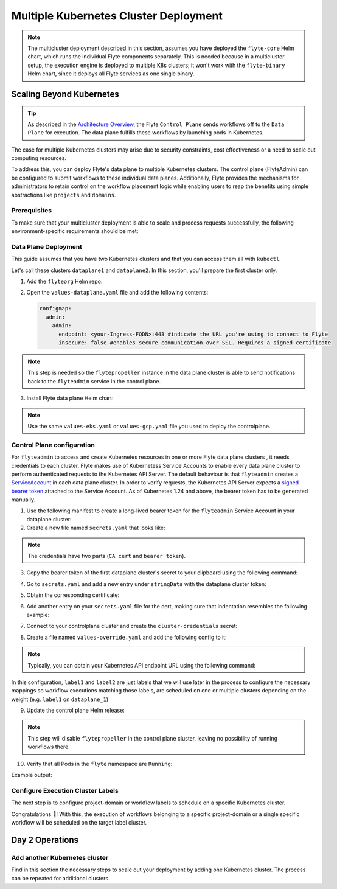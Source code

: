 .. _deployment-deployment-multicluster:

######################################
Multiple Kubernetes Cluster Deployment
######################################

.. tags:: Kubernetes, Infrastructure, Advanced

.. note::

    The multicluster deployment described in this section, assumes you have deployed
    the ``flyte-core`` Helm chart, which runs the individual Flyte components separately.
    This is needed because in a multicluster setup, the execution engine is
    deployed to multiple K8s clusters; it won't work with the ``flyte-binary``
    Helm chart, since it deploys all Flyte services as one single binary.

Scaling Beyond Kubernetes
-------------------------

.. tip::
   
   As described in the `Architecture Overview <https://docs.flyte.org/en/latest/concepts/architecture.html>`_,
   the Flyte ``Control Plane`` sends workflows off to the ``Data Plane`` for
   execution. The data plane fulfills these workflows by launching pods in
   Kubernetes.


.. image:: https://raw.githubusercontent.com/flyteorg/static-resources/main/common/flyte-multicluster-arch-v2.png

The case for multiple Kubernetes clusters may arise due to security constraints, 
cost effectiveness or a need to scale out computing resources.

To address this, you can deploy Flyte's data plane to multiple Kubernetes clusters.
The control plane (FlyteAdmin) can be configured to submit workflows to
these individual data planes. Additionally, Flyte provides the mechanisms for 
administrators to retain control on the workflow placement logic while enabling
users to reap the benefits using simple abstractions like ``projects`` and ``domains``.

Prerequisites
*************

To make sure that your multicluster deployment is able to scale and process 
requests successfully, the following environment-specific requirements should be met:

.. tabbed:: AWS
   
   1. An IAM Policy that defines the permissions needed for Flyte. A minimum set of permissions include:
   
   .. code-block:: json
      
      {
        "Action": [
          "s3:DeleteObject*",
          "s3:GetObject*",
          "s3:ListBucket",
          "s3:PutObject*"
        ],
        "Resource": [
         "arn:aws:s3:::<your-S3-bucket>*",
         "arn:aws:s3:::<your-S3-bucket>/*"
       ]
      }  

   2. At least three IAM Roles configured: one for the controlplane components, another for the dataplane
   and one more for the worker Pods that are bootstraped by Flyte to execute workflow tasks. 

   3. An OIDC Provider associated with each of your EKS clusters. You can use the following command to create and connect the Provider:

   .. prompt:: bash

      eksctl utils associate-iam-oidc-provider --cluster <Name-EKS-Cluster> --approve  

   4. An IAM Trust Relationship that associates each EKS cluster type (controlplane or dataplane) with the Service Account(s) and namespaces 
      where the different elements of the system will run.
  
   Follow the steps in this section to complete the requirements indicated above:

   **Control plane role**

   1. Use the following command to simplify the process of both creating a role and configuring an initial Trust Relationship:

   .. prompt:: bash
      
      eksctl create iamserviceaccount --cluster=<controlplane-cluster-name> --name=flyteadmin --role-only --role-name=flyte-controlplane-role --attach-policy-arn <ARN-of-your-IAM-policy> --approve --region <AWS-REGION-CODE> --namespace flyte
      
   2. Go to the **IAM** section in your **AWS Management Console** and select the role that was just created
   3. Go to the **Trust Relationships** tab and **Edit the Trust Policy**
   4. Add the ``datacatalog`` Service Account to the ``sub`` section 
   
   The end result should look similar to the following example:

   .. code-block:: json

                 {
          "Version": "2012-10-17",
          "Statement": [
              {
                  "Effect": "Allow",
                  "Principal": {
                      "Federated": "arn:aws:iam::<ACCOUNT-ID>:oidc-provider/oidc.eks.<REGION>.amazonaws.com/id/<CONTROLPLANE-OIDC-PROVIDER>"
                  },
            "Action": "sts:AssumeRoleWithWebIdentity",
            "Condition": {
                "StringEquals": {
                    "oidc.eks.<REGION>.amazonaws.com/id/<CONTROLPLANE-OIDC-PROVIDER>:aud": "sts.amazonaws.com",
                    "oidc.eks.<REGION>.amazonaws.com/id/<CONTROLPLANE-OIDC-PROVIDER>:sub": [
                        "system:serviceaccount:flyte:flyteadmin",
                        "system:serviceaccount:flyte:datacatalog"
                          ]
                      }
                  }
              }
          ]
      }

   **Data plane role**

   1. Create the role and Trust Relationship:

   .. prompt:: bash
      
      eksctl create iamserviceaccount --cluster=<dataplane1-cluster-name> --name=flytepropeller --role-only --role-name=flyte-dataplane-role --attach-policy-arn <ARN-of-your-IAM-policy> --approve --region <AWS-REGION-CODE> --namespace flyte
      
   2. Verify the Trust Relationship configuration:

   .. prompt:: bash

      aws iam get-role --role-name flyte-dataplane-role --query Role.AssumeRolePolicyDocument
   
   Example output:

   .. code-block:: json

      {
        "Version": "2012-10-17",
        "Statement": [
        {
            "Effect": "Allow",
            "Principal": {
                "Federated": "arn:aws:iam::<ACCOUNT-ID>:oidc-provider/oidc.eks.<AWS-REGION-CODE>.amazonaws.com/id/<DATAPLANE1-OIDC-PROVIDER>"
            },
            "Action": "sts:AssumeRoleWithWebIdentity",
            "Condition": {
                "StringEquals": {
                    "oidc.eks.<AWS-REGION-CODE>.amazonaws.com/id/<DATAPLANE1-OIDC-PROVIDER>:aud": "sts.amazonaws.com",
                    "oidc.eks.<AWS-REGION-CODE>.amazonaws.com/id/<DATAPLANE1-OIDC-PROVIDER>:sub": "system:serviceaccount:flyte:flytepropeller"
                    }
                  }
              }
           ]
        }

   **Workers role**

   1. Create role and initial Trust Relationship:

      .. prompt:: bash
      
         eksctl create iamserviceaccount --cluster=<dataplane1-cluster-name> --name=default --role-only --role-name=flyte-workers-role --attach-policy-arn <ARN-of-your-IAM-policy> --approve --region <AWS-REGION-CODE> --namespace flyte
      
   2. Go to the **IAM** section in your **AWS Management Console** and select the role that was just created
   3. Go to the **Trust Relationships** tab and **Edit the Trust Policy**
   4. By default, every Pod created for Task execution, uses the ``default`` Service Account on their respective namespace. In your cluster, you'll have as many
      namespaces as ``project`` and ``domain`` combinations you may have. Hence, it might be useful to use a ``StringLike`` condition and to set a wildcard for the namespace in the Trust Policy:

      .. code-block:: json

         {
         "Version": "2012-10-17",
         "Statement": [
          {
              "Effect": "Allow",
              "Principal": {
                  "Federated": "arn:aws:iam::<ACCOUNT-ID>:oidc-provider/oidc.eks.<REGION>.amazonaws.com/id/<DATAPLANE1-OIDC-PROVIDER>"
              },
              "Action": "sts:AssumeRoleWithWebIdentity",
              "Condition": {
                  "StringLike": {
                      "oidc.eks.<REGION>.amazonaws.com/id/<DATAPLANE1-OIDC-PROVIDER>:sub": "system:serviceaccount:*:default",
                      "oidc.eks.<REGION>.amazonaws.com/id/<DATAPLANE1-OIDC-PROVIDER>:aud": "sts.amazonaws.com"
                    }
                 }
              }
            ]
         }

.. _dataplane-deployment:

Data Plane Deployment
*********************

This guide assumes that you have two Kubernetes clusters and that you can access
them all with ``kubectl``.

Let's call these clusters ``dataplane1`` and ``dataplane2``. In this section, you'll prepare
the first cluster only. 

1. Add the ``flyteorg`` Helm repo:

.. prompt:: bash

    helm repo add flyteorg https://flyteorg.github.io/flyte
    helm repo update
    # Get flyte-core helm chart
    helm fetch --untar --untardir . flyteorg/flyte-core
    cd flyte-core

2. Open the ``values-dataplane.yaml`` file and add the following contents:

   .. code-block:: yaml

      configmap:
        admin:
          admin:
            endpoint: <your-Ingress-FQDN>:443 #indicate the URL you're using to connect to Flyte
            insecure: false #enables secure communication over SSL. Requires a signed certificate

.. note:: 

   This step is needed so the ``flytepropeller`` instance in the data plane cluster is able to send notifications
   back to the ``flyteadmin`` service in the control plane.

3. Install Flyte data plane Helm chart:

.. note:: 

   Use the same ``values-eks.yaml`` or ``values-gcp.yaml`` file you used to deploy the controlplane.

.. tabbed:: AWS

    .. code-block::

        helm install flyte-core-data flyteorg/flyte-core -n flyte \ 
        --values values-eks.yaml --values values-dataplane.yaml \ 
        --create-namespace

.. tabbed:: GCP

    .. code-block::

        helm install flyte-core-data -n flyte flyteorg/flyte-core  \
            --values values-gcp.yaml \
            --values values-dataplane.yaml \
            --create-namespace flyte 

.. _control-plane-deployment:

Control Plane configuration
*********************************

For ``flyteadmin`` to access and create Kubernetes resources in one or more
Flyte data plane clusters , it needs credentials to each cluster.
Flyte makes use of Kubernetess Service Accounts to enable every data plane cluster to perform
authenticated requests to the Kubernetes API Server.
The default behaviour is that ``flyteadmin`` creates a `ServiceAccount <https://github.com/flyteorg/flyte/blob/master/charts/flyte-core/templates/admin/rbac.yaml#L4>`_
in each data plane cluster. 
In order to verify requests, the Kubernetes API Server expects a `signed bearer token <https://kubernetes.io/docs/reference/access-authn-authz/authentication/#service-account-tokens>`__
attached to the Service Account. As of Kubernetes 1.24 and above, the bearer token has to be generated manually.


1. Use the following manifest to create a long-lived bearer token for the ``flyteadmin`` Service Account in your dataplane cluster:

   .. prompt:: bash 
   
      kubectl apply -f - <<EOF
      apiVersion: v1
      kind: Secret
      metadata:
        name: dataplane1-token
        namespace: flyte
        annotations:
          kubernetes.io/service-account.name: flyteadmin
      type: kubernetes.io/service-account-token
      EOF
      

2. Create a new file named ``secrets.yaml`` that looks like:

.. code-block:: yaml
   :caption: secrets.yaml

   apiVersion: v1
   kind: Secret
   metadata:
     name: cluster-credentials
     namespace: flyte
   type: Opaque
   stringData:

.. note:: 
  The credentials have two parts (``CA cert`` and ``bearer token``). 

3. Copy the bearer token of the first dataplane cluster's secret to your clipboard using the following command:

.. prompt:: bash $

  kubectl get secret -n flyte dataplane1-token \
      -o jsonpath='{.data.token}' | base64 -D | pbcopy

4. Go to ``secrets.yaml`` and add a new entry under ``stringData`` with the dataplane cluster token:

.. code-block:: yaml
   :caption: secrets.yaml

   apiVersion: v1
   kind: Secret
   metadata:
     name: cluster-credentials
     namespace: flyte
   type: Opaque
   stringData:
     dataplane_1_token: eyJhbGciOiJSUzI1NiIsImtpZCI6IlM0WlhfMm1Yb1U4Z1V4R0t6STZDdkhGTVVvVDBZcDAxbjdVbDc1Y1VxR28ifQ.eyJpc3MiOiJrdWJlcm5ldGVzL3NlcnZpY2VhY2NvdW50Iiwia3ViZXJuZXRlcy5pby9zZXJ2aWNlYWNjb3VudC9uYW1lc3BhY2UiOiJmbHl0ZSIsImt1YmVybmV0ZXMuaW8vc2VydmljZWFjY291bnQvc2VjcmV0Lm5hbWUiOiJkYXRhcGxhbmUxLXRva2VuIiwia3ViZXJuZXRlcy5pby9zZXJ2aWNlYWNjb3VudC9zZXJ2aWNlLWFjY291bnQubmFtZSI6ImZseXRlYWRtaW4iLCJrdWJlcm5ldGVzLmlvL3NlcnZpY2VhY2NvdW50L3NlcnZpY2UtYWNjb3VudC51aWQiOiJkNTdhNjMwZi00ZTZmLTQzNTgtYjQwOS00M2UyMTlhYjg4NTEiLCJzdWIiOiJzeXN0ZW06c2VydmljZWFjY291bnQ6Zmx5dGU6Zmx5dGVhZG1pbiJ9.Fbn5qJjWP1wyJ08PgZXnrrUdKEhLRYqUzG9Vff1maFO3yBKkv_EBuYc2hjGeW5_ORCrT9qKcFAd3AE_tM3P8AQ-dRoA6K-RcJ2qinxabWmk9RYbtKFr1zujswU6dm-iB7JkjY7yYyBRewbw_m4QRacgG8K11c8bYZ9SZoV86EqGmsNdeCPuv5GiPBiJ0p3hgta4kZ1knCNf8qLBUQVZ-9G5vabYM0lyD6dvGOqlOs1bMzgLeijvpQN471dTLmIZ71anOG2gkuJW_AusnWDF_0rJ3yfISf3dRkhXkLswyq-awgtKbz6ZYjPaJ1eA8dNvSlbDoNrMXOGNlx7p7KhOY-w

5. Obtain the corresponding certificate:

.. prompt:: bash $

  kubectl get secret -n flyte dataplane1-token \
      -o jsonpath='{.data.ca\.crt}' | base64 -D | pbcopy

6. Add another entry on your ``secrets.yaml`` file for the cert, making sure that indentation resembles the following example:

.. code-block:: yaml
   :caption: secrets.yaml

   apiVersion: v1
   kind: Secret
   metadata:
     name: cluster-credentials
     namespace: flyte
   type: Opaque
   stringData:
     dataplane_1_token: eyJhbGciOiJSUzI1NiIsImtpZCI6IlM0WlhfMm1Yb1U4Z1V4R0t6STZDdkhGTVVvVDBZcDAxbjdVbDc1Y1VxR28ifQ.eyJpc3MiOiJrdWJlcm5ldGVzL3NlcnZpY2VhY2NvdW50Iiwia3ViZXJuZXRlcy5pby9zZXJ2aWNlYWNjb3VudC9uYW1lc3BhY2UiOiJmbHl0ZSIsImt1YmVybmV0ZXMuaW8vc2VydmljZWFjY291bnQvc2VjcmV0Lm5hbWUiOiJkYXRhcGxhbmUxLXRva2VuIiwia3ViZXJuZXRlcy5pby9zZXJ2aWNlYWNjb3VudC9zZXJ2aWNlLWFjY291bnQubmFtZSI6ImZseXRlYWRtaW4iLCJrdWJlcm5ldGVzLmlvL3NlcnZpY2VhY2NvdW50L3NlcnZpY2UtYWNjb3VudC51aWQiOiJkNTdhNjMwZi00ZTZmLTQzNTgtYjQwOS00M2UyMTlhYjg4NTEiLCJzdWIiOiJzeXN0ZW06c2VydmljZWFjY291bnQ6Zmx5dGU6Zmx5dGVhZG1pbiJ9.Fbn5qJjWP1wyJ08PgZXnrrUdKEhLRYqUzG9Vff1maFO3yBKkv_EBuYc2hjGeW5_ORCrT9qKcFAd3AE_tM3P8AQ-dRoA6K-RcJ2qinxabWmk9RYbtKFr1zujswU6dm-iB7JkjY7yYyBRewbw_m4QRacgG8K11c8bYZ9SZoV86EqGmsNdeCPuv5GiPBiJ0p3hgta4kZ1knCNf8qLBUQVZ-9G5vabYM0lyD6dvGOqlOs1bMzgLeijvpQN471dTLmIZ71anOG2gkuJW_AusnWDF_0rJ3yfISf3dRkhXkLswyq-awgtKbz6ZYjPaJ1eA8dNvSlbDoNrMXOGNlx7p7KhOY-w
     dataplane_1_cacert:  |
         -----BEGIN CERTIFICATE-----
         MIIDBTCCAe2gAwIBAgIIQREjtnmWbyYwDQYJKoZIhvcNAQELBQAwFTETMBEGA1UE
         AxMKa3ViZXJuZXRlczAeFw0yMzA5MTIxNzIzMDhaFw0zMzA5MDkxNzIzMDhaMBUx
         EzARBgNVBAMTCmt1YmVybmV0ZXMwggEiMA0GCSqGSIb3DQEBAQUAA4IBDwAwggEK
         AoIBAQDn53QComJ6lhauUATrnV7DtDDxreGQDxxDp8HrU0nwvzT5e4ewRJ+6+VKH
         ru6iV8hRSH99XdsbRhb5+HrM9bxwDduTZ4wOsdmI1ghXvbBpOEHQTJFiSoWY82LS
         eyMrlwmo8TU8NUXhN+iE+z+cW/QQUKPnNnDcZYWpWOZYjtdtSoYbvU98/cMrRaNg
         IoDMiC6uWz3aNE9SSodE5IpTQ6VhhmZfU8eGO6+2Nl0l73uVSiKUyaJm/DdyUnp1
         iAx7qMPZw+Bfxa6P8PjrkFTpiccPFsy+9mnmoLfbA07QMx0txMFDb/YGOdBYox7n
         V+yOst26TvfNnl4lW4o7cBzjwEuxAgMBAAGjWTBXMA4GA1UdDwEB/wQEAwICpDAP
         BgNVHRMBAf8EBTADAQH/MB0GA1UdDgQWBBSPzcH1/5DDrurz+Tu8kWwUZoHlcTAV
         BgNVHREEDjAMggprdWJlcm5ldGVzMA0GCSqGSIb3DQEBCwUAA4IBAQAXcAFgusLs
         PfpqzeQcrmDYnywW067+VLwGn906lpceoJbjxL9NQsHSlluXzS8AqljabbweetKD
         +eYfvSDa+yWHSA0ygS9ddCutMgNtsAm5H8LktKvnhERuZKBDUFYG2HFFlIh5mUak
         5TkaYC3FzBsTUoHg+uBqOPSUKaQhzFsIj4a94oZfpGMF+2Yd7vjTeNjuXPbdpYVK
         2avEma8RucJIhIs5w8pgnclSpNXwyz69HrUJ+FxADot6+YHuirpL31XLFPL/jqX4
         Hde3eDWJs4p6Rr0bOGmolOznGUbLdlBsM1QsHfiipMe7XqrBheNWAQFU+rFeHr8L
         tbjBbrxuMPKV
         -----END CERTIFICATE-----

7. Connect to your controlplane cluster and create the ``cluster-credentials`` secret:

.. prompt:: bash $

    kubectl apply -f secrets.yaml

8. Create a file named ``values-override.yaml`` and add the following config to it:

.. code-block:: yaml
   :caption: values-override.yaml

   flyteadmin:
     additionalVolumes:
     - name: cluster-credentials
       secret:
         secretName: cluster-credentials
     additionalVolumeMounts:
     - name: cluster-credentials
       mountPath: /var/run/credentials
     initContainerClusterSyncAdditionalVolumeMounts:
     - name: cluster-credentials
       mountPath: /etc/credentials
   configmap:
     clusters:
      labelClusterMap:
        label1:
        - id: dataplane_1
          weight: 1
      clusterConfigs:
      - name: "dataplane_1"
        endpoint: https://<your-dataplane1-kubeapi-endpoint>:443
        enabled: true
        auth:
           type: "file_path"
           tokenPath: "/var/run/credentials/dataplane_1_token"
           certPath: "/var/run/credentials/dataplane_1_cacert"

.. note:: 
   
   Typically, you can obtain your Kubernetes API endpoint URL using the following command:

   .. prompt:: bash $
      
      kubectl cluster-info

In this configuration, ``label1`` and ``label2`` are just labels that we will use later in the process
to configure the necessary mappings so workflow executions matching those labels, are scheduled
on one or multiple clusters depending on the weight (e.g. ``label1`` on ``dataplane_1``)

9. Update the control plane Helm release:

.. note:: 
   This step will disable ``flytepropeller`` in the control plane cluster, leaving no possibility of running workflows there.

.. tabbed:: AWS

    .. code-block::

        helm upgrade flyte-core flyteorg/flyte-core \ 
        --values values-eks-controlplane.yaml --values values-override.yaml \
        --values values-eks.yaml -n flyte

.. tabbed:: GCP

    .. code-block::

        helm upgrade flyte -n flyte flyteorg/flyte-core values.yaml \
            --values values-gcp.yaml \
            --values values-controlplane.yaml \
            --values values-override.yaml

10. Verify that all Pods in the ``flyte`` namespace are ``Running``: 

Example output:

.. prompt:: bash $

   kubectl get pods -n flyte                                                                                                                    ✔ ╱ base  ╱ fthw-controlplane ⎈
   NAME                             READY   STATUS    RESTARTS   AGE
   datacatalog-86f6b9bf64-bp2cj     1/1     Running   0          23h
   datacatalog-86f6b9bf64-fjzcp     1/1     Running   0          23h
   flyteadmin-84f666b6f5-7g65j      1/1     Running   0          23h
   flyteadmin-84f666b6f5-sqfwv      1/1     Running   0          23h
   flyteconsole-cdcb48b56-5qzlb     1/1     Running   0          23h
   flyteconsole-cdcb48b56-zj75l     1/1     Running   0          23h
   flytescheduler-947ccbd6-r8kg5    1/1     Running   0          23h
   syncresources-6d8794bbcb-754wn   1/1     Running   0          23h


Configure Execution Cluster Labels
**********************************

The next step is to configure project-domain or workflow labels to schedule on a specific
Kubernetes cluster.

.. tabbed:: Configure Project & Domain

   1. Create an ``ecl.yaml`` file with the following contents:
    
   .. code-block:: yaml

      domain: development
      project: project1
      value: label1

   .. note:: 

      Change ``domain`` and ``project`` according to your environment.  The ``value`` has 
      to match with the entry under ``labelClusterMap`` in the ``values-override.yaml`` file.
    
   2. Repeat step 1 for every project-domain mapping you need to configure, creating a YAML file for each one.

   3. Update the  execution cluster label of the project and domain:

      .. prompt:: bash $

         flytectl update execution-cluster-label --attrFile ecl.yaml

      Example output:

      .. prompt:: bash $

         Updated attributes from team1 project and domain development


   4. Execute a workflow indicating project and domain:

      .. prompt:: bash $

         pyflyte run --remote --project team1 --domain development example.py  training_workflow \                                                          ✔ ╱ docs-development-env 
         --hyperparameters '{"C": 0.1}'

.. tabbed:: Configure a Specific Workflow mapping

    1. Create a ``workflow-ecl.yaml`` file with the following example contents:
    
    .. code-block:: yaml

        domain: development
        project: project1
        workflow: example.training_workflow
        value: project1

    2. Update execution cluster label of the project and domain

    .. prompt:: bash $

        flytectl update execution-cluster-label \
            -p project1 -d development \
            example.training_workflow \
            --attrFile workflow-ecl.yaml

    3. Execute a workflow indicating project and domain:

      .. prompt:: bash $

         pyflyte run --remote --project team1 --domain development example.py  training_workflow \                                                          ✔ ╱ docs-development-env 
         --hyperparameters '{"C": 0.1}'

Congratulations 🎉! With this, the execution of workflows belonging to a specific
project-domain or a single specific workflow will be scheduled on the target label
cluster.

Day 2 Operations
----------------

Add another Kubernetes cluster
******************************

Find in this section the necessary steps to scale out your deployment by adding one Kubernetes cluster. 
The process can be repeated for additional clusters. 

.. tabbed:: AWS

   

  1. Create the new cluster:
   
     .. prompt:: bash $

        eksctl create cluster --name flyte-dataplane-2 --region <AWS-REGION-CODE>  --version 1.25 --vpc-private-subnets <subnet-ID-1>,<subnet-ID-2> --without-nodegroup

  .. note:: 

     This is only one of multiple ways to provision an EKS cluster. Follow your organization's policies to complete this step.
  

  2. Add a nodegroup to the cluster. Typically ``t3.xlarge`` instances provide enough resources to get started. Follow your organization's policies in this regard.

  4. Create an OIDC Provider for the new cluster:

     .. prompt:: bash $

        eksctl utils associate-iam-oidc-provider --cluster flyte-dataplane-2 --region <AWS-REGION-CODE> --approve

  5. Take note of the OIDC Provider ID:

     .. prompt:: bash $

        aws eks describe-cluster --region <AWS-REGION-CODE> --name flyte-dataplane-2 --query "cluster.identity.oidc.issuer" --output text
     
  6. Go to the **IAM** section in the **AWS Management Console** and edit the **Trust Policy** of the ``flyte-dataplane-role``
  7. Add a new ``Principal`` with the new cluster's OIDC Provider ID. Include the ``Action`` and ``Conditions`` section:

  .. code-block:: json

        {
        "Version": "2012-10-17",
        "Statement": [
        {
            "Effect": "Allow",
            "Principal": {
                "Federated": "arn:aws:iam::<AWS-ACCOUNT-ID>:oidc-provider/oidc.eks.<AWS-REGION-CODE>.amazonaws.com/id/<DATAPLANE1-OIDC-PROVIDER>"
            },
            "Action": "sts:AssumeRoleWithWebIdentity",
            "Condition": {
                "StringLike": {
                    "oidc.eks.<AWS-REGION-CODE>.amazonaws.com/id/<DATAPLANE1-OIDC-PROVIDER>:aud": "sts.amazonaws.com",
                    "oidc.eks.<AWS-REGION-CODE>.amazonaws.com/id/<DATAPLANE1-OIDC-PROVIDER>:sub": "system:serviceaccount:flyte:flytepropeller"
                  }
              }
            },
          {
            "Effect": "Allow",
            "Principal": {
                "Federated": "arn:aws:iam::<AWS-ACCOUNT-ID>:oidc-provider/oidc.eks.<AWS-REGION-CODE>.amazonaws.com/id/<DATAPLANE2-OIDC-PROVIDER>"
            },
            "Action": "sts:AssumeRoleWithWebIdentity",
            "Condition": {
                "StringLike": {
                    "oidc.eks.<AWS-REGION-CODE>.amazonaws.com/id/<DATAPLANE2-OIDC-PROVIDER>:aud": "sts.amazonaws.com",
                    "oidc.eks.<AWS-REGION-CODE>.amazonaws.com/id/<DATAPLANE2-OIDC-PROVIDER>:sub": "system:serviceaccount:flyte:flytepropeller"
                    }
                }
             }
          ]
        }

  7. Repeat the previous step for the ``flyte-workers-role``. The result should look like the example:

  .. code-block:: json

     {
      "Version": "2012-10-17",
      "Statement": [
        {
            "Effect": "Allow",
            "Principal": {
                "Federated": "arn:aws:iam::<AWS-ACCOUNT-ID>:oidc-provider/oidc.eks.<AWS-REGION-CODE>.amazonaws.com/id/<DATAPLANE1-OIDC-PROVIDER>"
            },
            "Action": "sts:AssumeRoleWithWebIdentity",
            "Condition": {
                "StringLike": {
                    "oidc.eks.<AWS-REGION-CODE>.amazonaws.com/id/<DATAPLANE1-OIDC-PROVIDER>:aud": "sts.amazonaws.com",
                    "oidc.eks.<AWS-REGION-CODE>.amazonaws.com/id/<DATAPLANE1-OIDC-PROVIDER>:sub": "system:serviceaccount:*:default"
                }
            }
        },
        {
            "Effect": "Allow",
            "Principal": {
                "Federated": "arn:aws:iam::<AWS-ACCOUNT-ID>:oidc-provider/oidc.eks.<AWS-REGION-CODE>.amazonaws.com/id/<DATAPLANE2-OIDC-PROVIDER>"
            },
            "Action": "sts:AssumeRoleWithWebIdentity",
            "Condition": {
                "StringLike": {
                    "oidc.eks.<AWS-REGION-CODE>.amazonaws.com/id/<DATAPLANE2-OIDC-PROVIDER>:aud": "sts.amazonaws.com",
                    "oidc.eks.<AWS-REGION-CODE>.amazonaws.com/id/<DATAPLANE2-OIDC-PROVIDER>:sub": "system:serviceaccount:*:default"
                  }
               }
            }
          ]
        }

  8.  Connect to your new EKS cluster and create the ``flyte`` namespace:

      .. prompt:: bash $

         kubectl create ns flyte

  9. Install the dataplane Helm chart following the steps in the **Dataplane deployment** section. See :ref:`section <dataplane-deployment>`.
  10. Follow steps 1-3 in the **Controlplane configuration** section (see :ref:`section <control-plane-deployment>`) to generate and populate a new section in your ``secrets.yaml`` file

      Example:

      .. code-block:: yaml

         apiVersion: v1
         kind: Secret
         metadata:
           name: cluster-credentials
           namespace: flyte
         type: Opaque
         stringData:
           dataplane_1_token: eyJhbGciOiJSUzI1NiIsImtpZCI6IlM0WlhfMm1Yb1U4Z1V4R0t6...
           dataplane_1_cacert:  |
               -----BEGIN CERTIFICATE-----
               MIIDB...
               -----END CERTIFICATE-----
           dataplane_2_token: eyJhbGciOiJSUzI1NiIsImtpZCI6IjNxZ0tZRXBnNU0zWk1oLUJrUlc...
           dataplane_2_cacert:  |
               -----BEGIN CERTIFICATE-----
               MIIDBT...
                -----END CERTIFICATE-----
  
  12. Connect to the controlplane cluster and update the ``cluster-credentials`` Secret:

      .. prompt:: bash $

         kubect apply -f secrets.yaml

  13. Go to your ``values-override.yaml`` file and add the information of the new cluster. Adding a new label is not entirely needed.
      Nevertheless, in the following example a new label is created to illustrate Flyte's capability to schedule workloads on different clusters 
      in response to user-defined mappings of ``project``, ``domain`` and ``label``:abbr:

      .. code-block:: yaml
         
        ... #all the above content remains the same
         configmap:
           clusters:
           labelClusterMap:
             label1:
              - id: dataplane_1
                weight: 1
             label2:
             - id: dataplane_2
               weight: 1
           clusterConfigs:
           - name: "dataplane_1"
             endpoint: https://<DATAPLANE-1-K8S-API-ENDPOINT>.com:443
             enabled: true
             auth:
                type: "file_path"
                tokenPath: "/var/run/credentials/dataplane_1_token"
                certPath: "/var/run/credentials/dataplane_1_cacert"
           - name: "dataplane_2"
             endpoint: https://<DATAPLANE-1-K8S-API-ENDPOINT>:443
             enabled: true
             auth:
               type: "file_path"
               tokenPath: "/var/run/credentials/dataplane_2_token"
               certPath: "/var/run/credentials/dataplane_2_cacert"

  14. Update the Helm release in the controlplane cluster:

      .. prompt:: bash $

         helm upgrade flyte-core-control flyteorg/flyte-core  -n flyte --values values-controlplane.yaml --values values-eks.yaml --values values-override.yaml

  15. Create a new execution cluster labels file with the following sample content:

      .. code-block:: yaml

         domain: production
         project: team1
         value: label2
  
  16. Update the cluster execution labels for the project:

      .. prompt:: bash $

         flytectl update execution-cluster-label --attrFile ecl-production.yaml

  17. Finally, submit a workflow execution that matches the label of the new cluster:
 
      .. prompt:: bash $

         pyflyte run --remote --project team1 --domain production example.py  training_workflow \                                                                                      ✔ ╱ base 
         --hyperparameters '{"C": 0.1}'
        
  18. A successful execution should be visible on the UI, confirming it ran in the new cluster:

     .. image:: https://raw.githubusercontent.com/flyteorg/static-resources/main/common/multicluster-execution.png